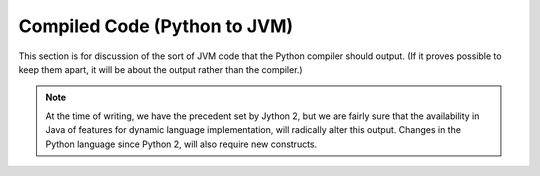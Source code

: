 ..  architecture/compiled-code.rst


Compiled Code (Python to JVM)  
#############################

This section is for discussion of
the sort of JVM code that the Python compiler should output.
(If it proves possible to keep them apart,
it will be about the output rather than the compiler.)

..  note:: At the time of writing,
    we have the precedent set by Jython 2,
    but we are fairly sure that the availability in Java
    of features for dynamic language implementation,
    will radically alter this output.
    Changes in the Python language since Python 2,
    will also require new constructs.




